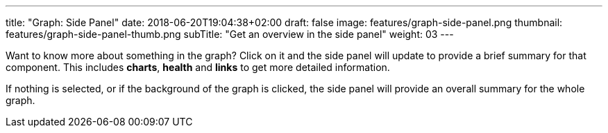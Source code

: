 ---
title: "Graph: Side Panel"
date: 2018-06-20T19:04:38+02:00
draft: false
image: features/graph-side-panel.png
thumbnail: features/graph-side-panel-thumb.png
subTitle: "Get an overview in the side panel"
weight: 03
---

Want to know more about something in the graph? Click on it and the side panel will update to provide a brief summary for that component. This includes **charts**, **health** and **links** to get more detailed information.

If nothing is selected, or if the background of the graph is clicked, the side panel will provide an overall summary for the whole graph.

